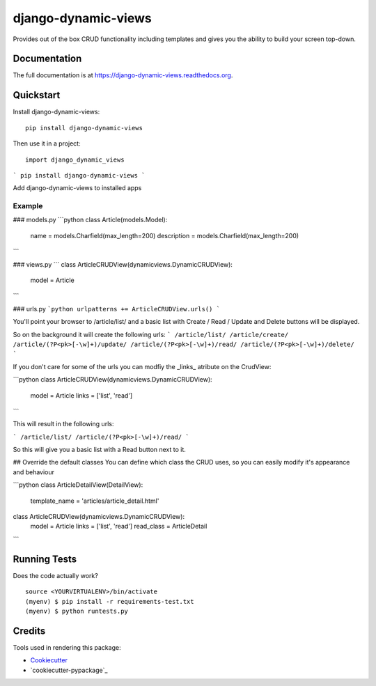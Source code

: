 =============================
django-dynamic-views
=============================

.. image:: https://badge.fury.io/py/django-dynamic-views.png
    :target: https://badge.fury.io/py/django-dynamic-views

.. image:: https://travis-ci.org/ddaan/django-dynamic-views.png?branch=master
    :target: https://travis-ci.org/ddaan/django-dynamic-views

Provides out of the box CRUD functionality including templates and gives you the ability to build your screen top-down.

Documentation
-------------

The full documentation is at https://django-dynamic-views.readthedocs.org.

Quickstart
----------

Install django-dynamic-views::

    pip install django-dynamic-views

Then use it in a project::

    import django_dynamic_views


```
pip install django-dynamic-views
```

Add django-dynamic-views to installed apps



Example
=====================

### models.py
```python
class Article(models.Model):
    name = models.Charfield(max_length=200)
    description = models.Charfield(max_length=200)
```

### views.py
```
class ArticleCRUDView(dynamicviews.DynamicCRUDView):
    model = Article
```

### urls.py
```python
urlpatterns += ArticleCRUDView.urls()
```

You'll point your browser to /article/list/ and a basic list with Create / Read / Update and Delete
buttons will be displayed.

So on the background it will create the following urls:
```
/article/list/
/article/create/
/article/(?P<pk>[-\w]+)/update/
/article/(?P<pk>[-\w]+)/read/
/article/(?P<pk>[-\w]+)/delete/
```

If you don't care for some of the urls you can modfiy the _links_ atribute on the CrudView:

```python
class ArticleCRUDView(dynamicviews.DynamicCRUDView):
    model = Article
    links = ['list', 'read']
```

This will result in the following urls:

```
/article/list/
/article/(?P<pk>[-\w]+)/read/
```

So this will give you a basic list with a Read button next to it.

## Override the default classes
You can define which class the CRUD uses, so you can easily modify it's appearance and behaviour

```python
class ArticleDetailView(DetailView):
    template_name = 'articles/article_detail.html'


class ArticleCRUDView(dynamicviews.DynamicCRUDView):
    model = Article
    links = ['list', 'read']
    read_class = ArticleDetail
```



Running Tests
--------------

Does the code actually work?

::

    source <YOURVIRTUALENV>/bin/activate
    (myenv) $ pip install -r requirements-test.txt
    (myenv) $ python runtests.py

Credits
---------

Tools used in rendering this package:

*  Cookiecutter_
*  `cookiecutter-pypackage`_

.. _Cookiecutter: https://github.com/audreyr/cookiecutter
.. _`cookiecutter-djangopackage`: https://github.com/pydanny/cookiecutter-djangopackage

